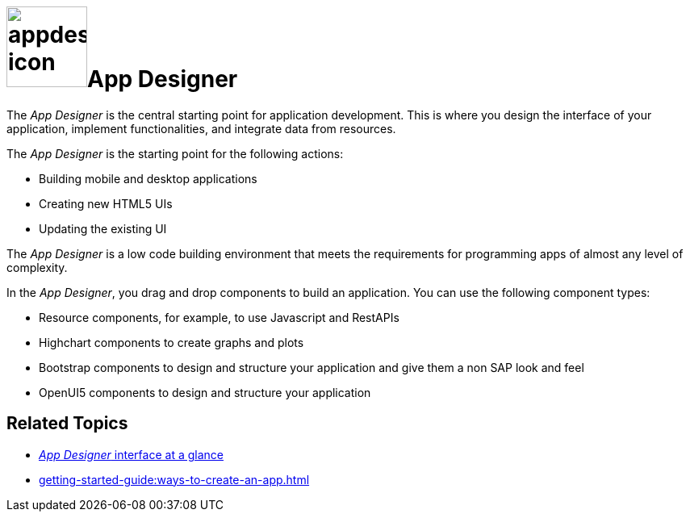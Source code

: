 = image:appdesigner-icon.png[width=100]App Designer

The _App Designer_ is the central starting point for application development.
This is where you design the interface of your application, implement functionalities, and integrate data from resources.

The _App Designer_ is the starting point for the following actions:

* Building mobile and desktop applications
* Creating new HTML5 UIs
* Updating the existing UI

The _App Designer_ is a low code building environment that meets the requirements for programming apps of almost any level of complexity.
//@Neptune: Input needed - does it mean: _App Designer_ is a low code building environment that meets the requirements for programming apps of almost any level of complexity?
//Neptune@Parson: Yes that sounds great.

In the _App Designer_, you drag and drop components to build an application.
You can use the following component types:

* Resource components, for example, to use Javascript and RestAPIs
* Highchart components to create graphs and plots
* Bootstrap components to design and structure your application and give them a non SAP look and feel
* OpenUI5 components to design and structure your application

== Related Topics

* xref:appdesigner-at-a-glance.adoc[_App Designer_ interface at a glance]
* xref:getting-started-guide:ways-to-create-an-app.adoc[]
//* xref application building blocks
